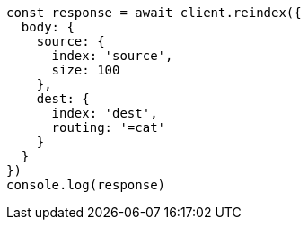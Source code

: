 // This file is autogenerated, DO NOT EDIT
// Use `node scripts/generate-docs-examples.js` to generate the docs examples

[source, js]
----
const response = await client.reindex({
  body: {
    source: {
      index: 'source',
      size: 100
    },
    dest: {
      index: 'dest',
      routing: '=cat'
    }
  }
})
console.log(response)
----

